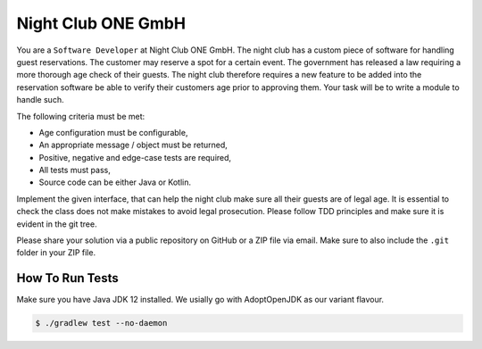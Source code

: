 Night Club ONE GmbH
###################

You are a ``Software Developer`` at Night Club ONE GmbH. The night club has a
custom piece of software for handling guest reservations. The customer may
reserve a spot for a certain event. The government has released a law requiring
a more thorough age check of their guests. The night club  therefore requires a
new feature to be added into the reservation software be able to verify their
customers age prior to approving them. Your task will be to write a module to
handle such.

The following criteria must be met:

- Age configuration must be configurable,
- An appropriate message / object must be returned,
- Positive, negative and edge-case tests are required,
- All tests must pass,
- Source code can be either Java or Kotlin.

Implement the given interface, that can help the night club make sure all their
guests are of legal age. It is essential to check the class does not make
mistakes to avoid legal prosecution. Please follow TDD principles and make sure
it is evident in the git tree.

Please share your solution via a public repository on GitHub or a ZIP file via
email. Make sure to also include the ``.git`` folder in your ZIP file.

How To Run Tests
****************

Make sure you have Java JDK 12 installed. We usially go with AdoptOpenJDK as
our variant flavour.

.. code-block:: bash

  $ ./gradlew test --no-daemon
